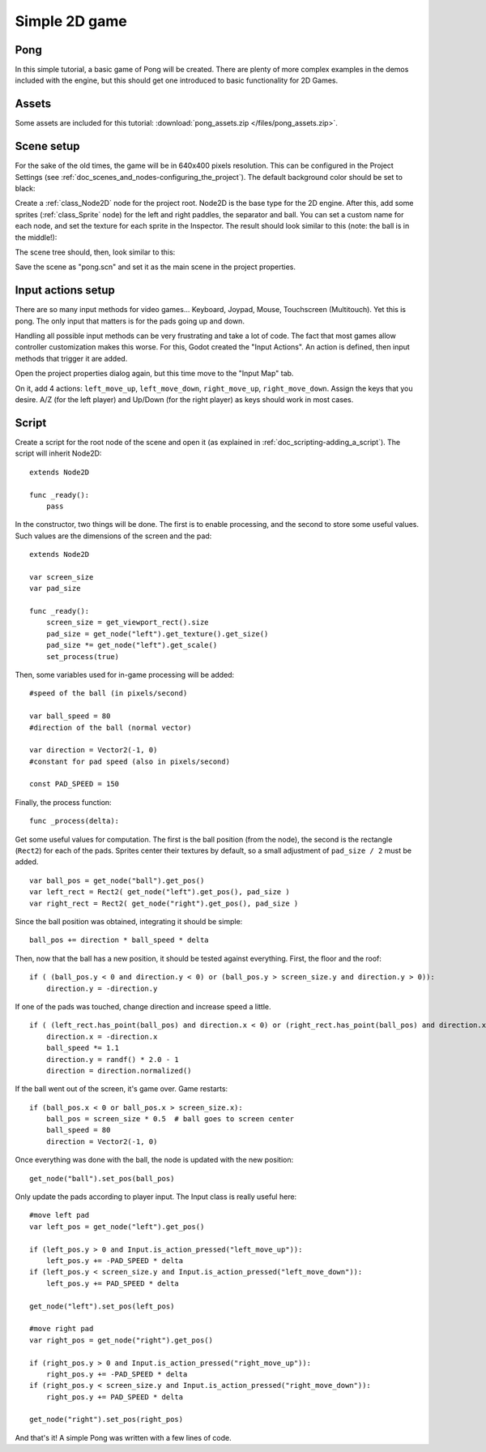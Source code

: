 .. _doc_simple_2d_game:

Simple 2D game
==============

Pong
~~~~

In this simple tutorial, a basic game of Pong will be created. There are
plenty of more complex examples in the demos included with the engine,
but this should get one introduced to basic functionality for 2D Games.

Assets
~~~~~~

Some assets are included for this tutorial:
:download:`pong_assets.zip </files/pong_assets.zip>`.

Scene setup
~~~~~~~~~~~

For the sake of the old times, the game will be in 640x400 pixels
resolution. This can be configured in the Project Settings (see :ref:`doc_scenes_and_nodes-configuring_the_project`). The default background color should be set to black:

.. image:: /img/clearcolor.png

Create a :ref:`class_Node2D` node for the project root. Node2D is the base
type for the 2D engine. After this, add some sprites (:ref:`class_Sprite`
node) for the left and right paddles, the separator and ball. You can set
a custom name for each node, and set the texture for each sprite in the
Inspector. The result should look similar to this (note: the ball is in
the middle!):

.. image:: /img/pong_layout.png

The scene tree should, then, look similar to this:

.. image:: /img/pong_nodes.png

Save the scene as "pong.scn" and set it as the main scene in the project
properties.

.. _doc_simple_2d_game-input_actions_setup:

Input actions setup
~~~~~~~~~~~~~~~~~~~

There are so many input methods for video games... Keyboard, Joypad,
Mouse, Touchscreen (Multitouch). Yet this is pong. The only input that
matters is for the pads going up and down.

Handling all possible input methods can be very frustrating and take a
lot of code. The fact that most games allow controller customization
makes this worse. For this, Godot created the "Input Actions". An action
is defined, then input methods that trigger it are added.

Open the project properties dialog again, but this time move to the
"Input Map" tab.

On it, add 4 actions:
``left_move_up``, ``left_move_down``, ``right_move_up``, ``right_move_down``.
Assign the keys that you desire. A/Z (for the left player) and Up/Down (for the right player) as keys
should work in most cases.

.. image:: /img/inputmap.png

Script
~~~~~~

Create a script for the root node of the scene and open it (as explained
in :ref:`doc_scripting-adding_a_script`). The script will inherit Node2D:

::

    extends Node2D

    func _ready():
        pass

In the constructor, two things will be done. The first is to enable
processing, and the second to store some useful values. Such values are
the dimensions of the screen and the pad:

::


    extends Node2D

    var screen_size
    var pad_size

    func _ready():
        screen_size = get_viewport_rect().size
        pad_size = get_node("left").get_texture().get_size()
        pad_size *= get_node("left").get_scale()
        set_process(true)

Then, some variables used for in-game processing will be added:

::

    #speed of the ball (in pixels/second)

    var ball_speed = 80
    #direction of the ball (normal vector)

    var direction = Vector2(-1, 0)
    #constant for pad speed (also in pixels/second)

    const PAD_SPEED = 150

Finally, the process function:

::

    func _process(delta):

Get some useful values for computation. The first is the ball position
(from the node), the second is the rectangle (``Rect2``) for each of the pads.
Sprites center their textures by default, so a small adjustment of ``pad_size / 2``
must be added.

::

        var ball_pos = get_node("ball").get_pos()
        var left_rect = Rect2( get_node("left").get_pos(), pad_size )
        var right_rect = Rect2( get_node("right").get_pos(), pad_size )

Since the ball position was obtained, integrating it should be simple:

::

        ball_pos += direction * ball_speed * delta

Then, now that the ball has a new position, it should be tested against
everything. First, the floor and the roof:

::

        if ( (ball_pos.y < 0 and direction.y < 0) or (ball_pos.y > screen_size.y and direction.y > 0)):
            direction.y = -direction.y

If one of the pads was touched, change direction and increase speed a
little.

::

        if ( (left_rect.has_point(ball_pos) and direction.x < 0) or (right_rect.has_point(ball_pos) and direction.x > 0)):
            direction.x = -direction.x
            ball_speed *= 1.1
            direction.y = randf() * 2.0 - 1
            direction = direction.normalized()

If the ball went out of the screen, it's game over. Game restarts:

::

        if (ball_pos.x < 0 or ball_pos.x > screen_size.x):
            ball_pos = screen_size * 0.5  # ball goes to screen center
            ball_speed = 80
            direction = Vector2(-1, 0)

Once everything was done with the ball, the node is updated with the new
position:

::

        get_node("ball").set_pos(ball_pos)

Only update the pads according to player input. The Input class is
really useful here:

::

        #move left pad  
        var left_pos = get_node("left").get_pos()

        if (left_pos.y > 0 and Input.is_action_pressed("left_move_up")):
            left_pos.y += -PAD_SPEED * delta
        if (left_pos.y < screen_size.y and Input.is_action_pressed("left_move_down")):
            left_pos.y += PAD_SPEED * delta

        get_node("left").set_pos(left_pos)

        #move right pad 
        var right_pos = get_node("right").get_pos()

        if (right_pos.y > 0 and Input.is_action_pressed("right_move_up")):
            right_pos.y += -PAD_SPEED * delta
        if (right_pos.y < screen_size.y and Input.is_action_pressed("right_move_down")):
            right_pos.y += PAD_SPEED * delta

        get_node("right").set_pos(right_pos)

And that's it! A simple Pong was written with a few lines of code.
